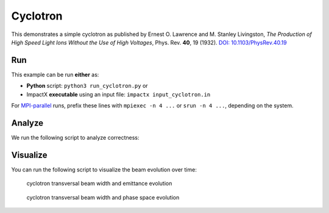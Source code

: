 .. _examples-cyclotron:

Cyclotron
=========

This demonstrates a simple cyclotron as published by Ernest O. Lawrence and M. Stanley Livingston, *The Production of High Speed Light Ions Without the Use of High Voltages*, Phys. Rev. **40**, 19 (1932).
`DOI: 10.1103/PhysRev.40.19 <https://doi.org/10.1103/PhysRev.40.19>`__


Run
---

This example can be run **either** as:

* **Python** script: ``python3 run_cyclotron.py`` or
* ImpactX **executable** using an input file: ``impactx input_cyclotron.in``

For `MPI-parallel <https://www.mpi-forum.org>`__ runs, prefix these lines with ``mpiexec -n 4 ...`` or ``srun -n 4 ...``, depending on the system.

.. tab-set::

   .. tab-item:: Python Script

       .. literalinclude:: run_cyclotron.py
          :language: python3
          :caption: You can copy this file from ``examples/cyclotron/run_cyclotron.py``.

   .. tab-item:: App Input File

       .. literalinclude:: input_cyclotron.in
          :language: ini
          :caption: You can copy this file from ``examples/cyclotron/input_cyclotron.in``.


Analyze
-------

We run the following script to analyze correctness:

.. dropdown:: Script ``analysis_cyclotron.py``

   .. literalinclude:: analysis_cyclotron.py
      :language: python3
      :caption: You can copy this file from ``examples/cyclotron/analysis_cyclotron.py``.


Visualize
---------

You can run the following script to visualize the beam evolution over time:

.. dropdown:: Script ``plot_cyclotron.py``

   .. literalinclude:: plot_cyclotron.py
      :language: python3
      :caption: You can copy this file from ``examples/cyclotron/plot_cyclotron.py``.

.. figure:: https://user-images.githubusercontent.com/1353258/180287840-8561f6fd-278f-4856-abd8-04fbdb78c8ff.png
   :alt: focusing, defocusing and preserved emittane in our cyclotron cell benchmark.

   cyclotron transversal beam width and emittance evolution

.. figure:: https://user-images.githubusercontent.com/1353258/180287845-eb0210a7-2500-4aa9-844c-67fb094329d3.png
   :alt: focusing, defocusing and phase space rotation in our cyclotron cell benchmark.

   cyclotron transversal beam width and phase space evolution
